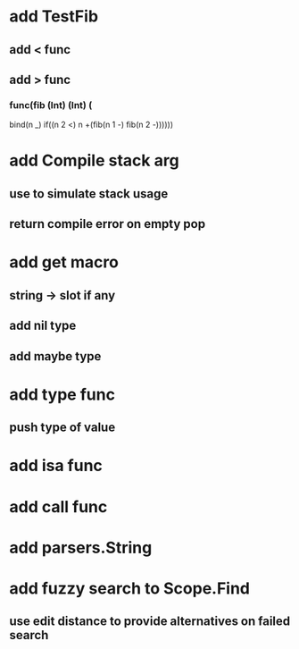 * add TestFib
** add < func
** add > func
*** func(fib (Int) (Int) (
      bind(n _)
      if((n 2 <) n +(fib(n 1 -) fib(n 2 -))))))
* add Compile stack arg
** use to simulate stack usage
** return compile error on empty pop
* add get macro
** string -> slot if any
** add nil type
** add maybe type
* add type func
** push type of value
* add isa func
* add call func
* add parsers.String
* add fuzzy search to Scope.Find
** use edit distance to provide alternatives on failed search
